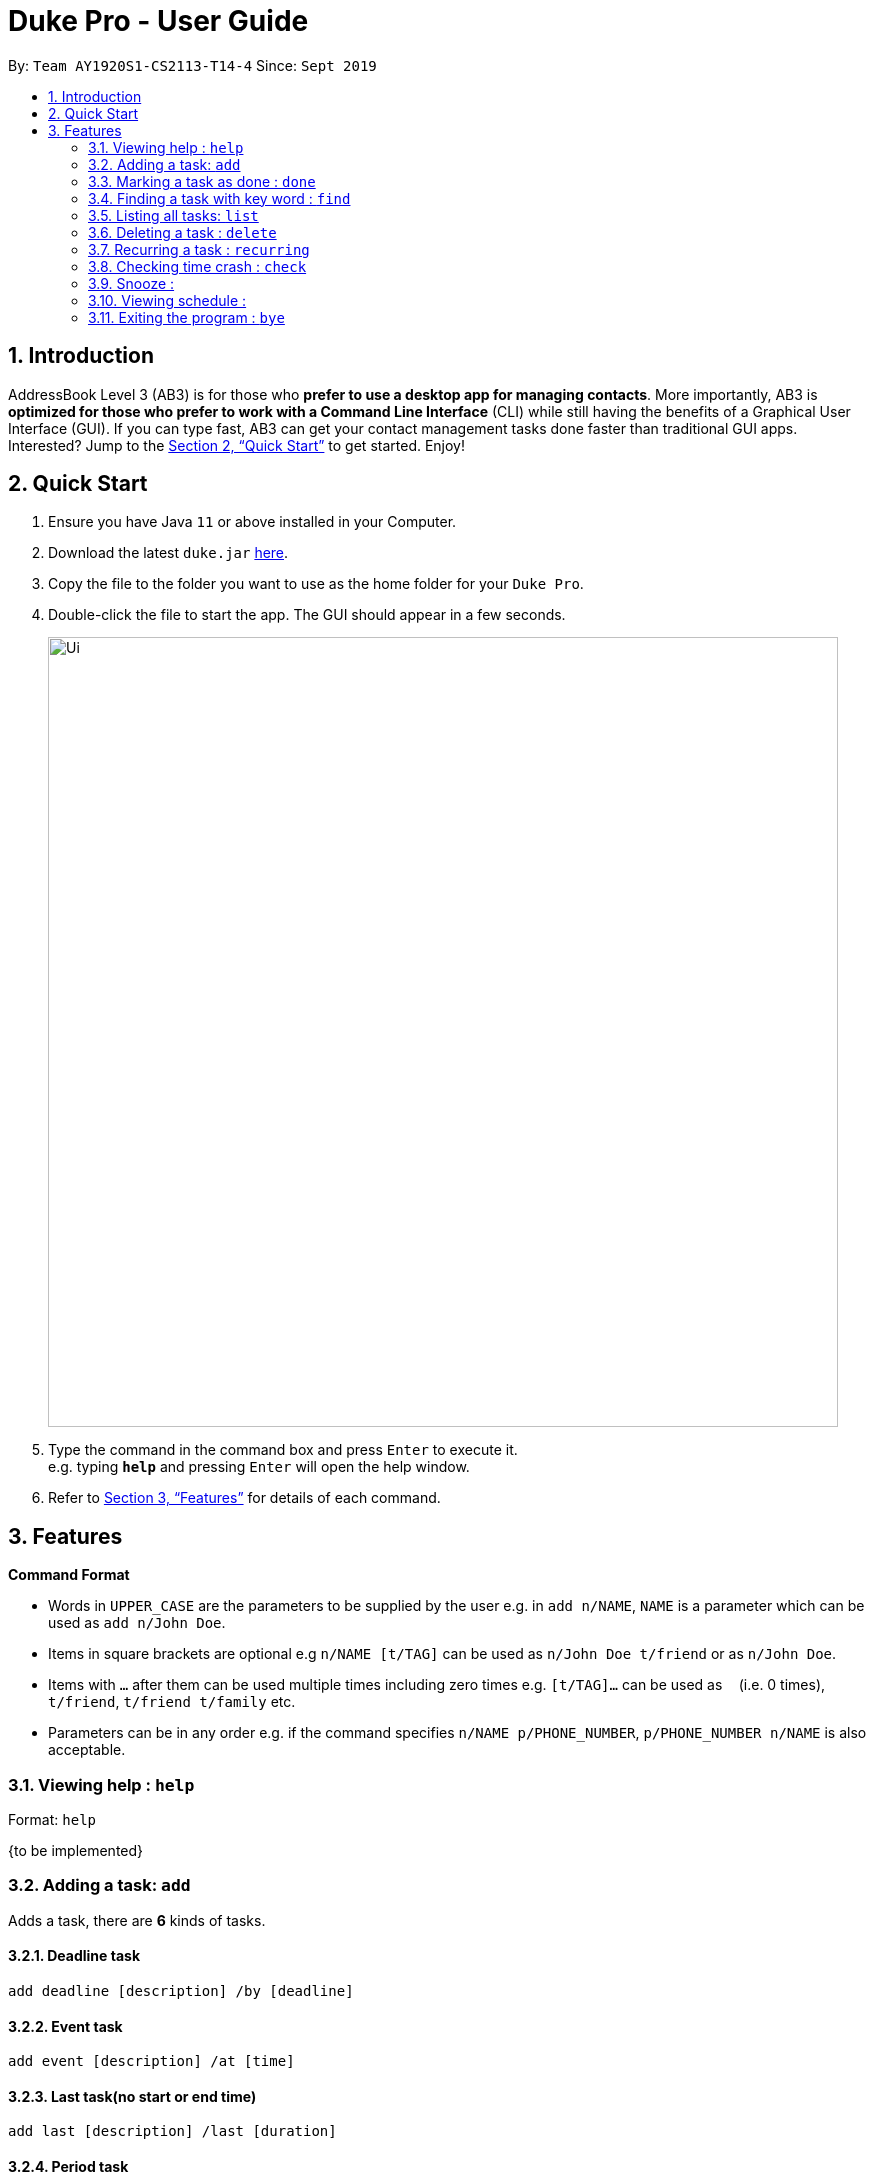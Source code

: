 = Duke Pro - User Guide
:site-section: UserGuide
:toc:
:toc-title:
:toc-placement: preamble
:sectnums:
:imagesDir: images
:stylesDir: stylesheets
:xrefstyle: full
:experimental:
ifdef::env-github[]
:tip-caption: :bulb:
:note-caption: :information_source:
endif::[]
:repoURL: https://github.com/AY1920S1-CS2113-T14-4/main/releases

By: `Team AY1920S1-CS2113-T14-4`      Since: `Sept 2019`

== Introduction

AddressBook Level 3 (AB3) is for those who *prefer to use a desktop app for managing contacts*. More importantly, AB3 is *optimized for those who prefer to work with a Command Line Interface* (CLI) while still having the benefits of a Graphical User Interface (GUI). If you can type fast, AB3 can get your contact management tasks done faster than traditional GUI apps. Interested? Jump to the <<Quick Start>> to get started. Enjoy!

== Quick Start

.  Ensure you have Java `11` or above installed in your Computer.
.  Download the latest `duke.jar` link:{repoURL}/releases[here].
.  Copy the file to the folder you want to use as the home folder for your `Duke Pro`.
.  Double-click the file to start the app. The GUI should appear in a few seconds.
+
image::Ui.png[width="790"]
+
.  Type the command in the command box and press kbd:[Enter] to execute it. +
e.g. typing *`help`* and pressing kbd:[Enter] will open the help window.


.  Refer to <<Features>> for details of each command.

[[Features]]
== Features

====
*Command Format*

* Words in `UPPER_CASE` are the parameters to be supplied by the user e.g. in `add n/NAME`, `NAME` is a parameter which can be used as `add n/John Doe`.
* Items in square brackets are optional e.g `n/NAME [t/TAG]` can be used as `n/John Doe t/friend` or as `n/John Doe`.
* Items with `…`​ after them can be used multiple times including zero times e.g. `[t/TAG]...` can be used as `{nbsp}` (i.e. 0 times), `t/friend`, `t/friend t/family` etc.
* Parameters can be in any order e.g. if the command specifies `n/NAME p/PHONE_NUMBER`, `p/PHONE_NUMBER n/NAME` is also acceptable.
====

=== Viewing help : `help`

Format: `help`

{to be implemented}

=== Adding a task: `add`
Adds a task, there are *6* kinds of tasks.

==== Deadline task
  add deadline [description] /by [deadline]

==== Event task
  add event [description] /at [time]

==== Last task(no start or end time)
  add last [description] /last [duration]

==== Period task
  add period [description] /from [start time] /to [end time]

==== Todo task
  add todo [description]

==== Do-after task
  [add command] /after [prerequsite tasks indexs]


Examples:

* `add todo cs2113 lecture`
* `add deadline cs2113 assignment1 /by Oct 1st`

=== Marking a task as done : `done`

Marks a specific task as finished. +
Format: `done [index of the task]`

=== Finding a task with key word : `find`

Searches in the task list to find a task with a certain key word +
Format: `find [keyword]`


=== Listing all tasks: `list`

Lists all tasks, in order of index. +
Format: `list`

=== Deleting a task : `delete`

Deletes the specified task with indext from the task list +
Format: `delete INDEX`

****
* Deletes the person at the specified `INDEX`.
* The index refers to the index number shown in the displayed task list.
* The index *must be a positive integer* 1, 2, 3, ...
****

=== Recurring a task : `recurring`

Recurs a specific task for a certain numbers of weeks.
Format: `recurring [index of the task] [number of weeks]`

=== Checking time crash : `check`

=== Snooze :

=== Viewing schedule :

=== Exiting the program : `bye`

Exits the program. +
Format: `bye`

